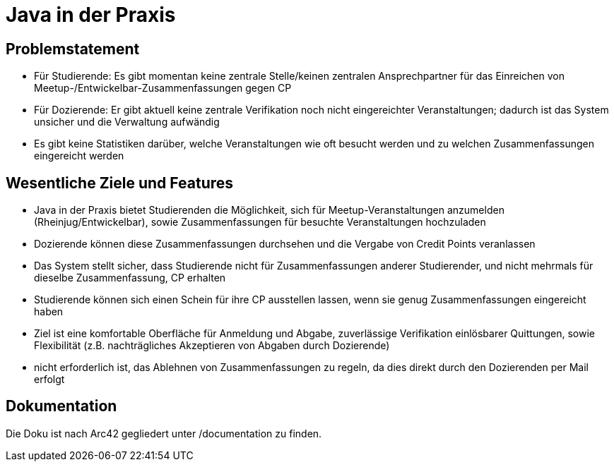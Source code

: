 = Java in der Praxis

== Problemstatement

* Für Studierende: Es gibt momentan keine zentrale Stelle/keinen zentralen
Ansprechpartner für das Einreichen von Meetup-/Entwickelbar-Zusammenfassungen
gegen CP
* Für Dozierende: Er gibt aktuell keine zentrale Verifikation
noch nicht eingereichter Veranstaltungen; dadurch ist das System unsicher und
die Verwaltung aufwändig
* Es gibt keine Statistiken darüber, welche Veranstaltungen wie oft besucht
werden und zu welchen Zusammenfassungen eingereicht werden

== Wesentliche Ziele und Features

* Java in der Praxis bietet Studierenden die Möglichkeit, sich für
Meetup-Veranstaltungen anzumelden (Rheinjug/Entwickelbar), sowie
Zusammenfassungen für besuchte Veranstaltungen hochzuladen
* Dozierende können diese Zusammenfassungen durchsehen und die Vergabe von
Credit Points veranlassen
* Das System stellt sicher, dass Studierende nicht für Zusammenfassungen
anderer Studierender, und nicht mehrmals für dieselbe Zusammenfassung, CP
erhalten
* Studierende können sich einen Schein für ihre CP ausstellen lassen, wenn sie
genug Zusammenfassungen eingereicht haben
* Ziel ist eine komfortable Oberfläche für Anmeldung und Abgabe, zuverlässige
 Verifikation einlösbarer Quittungen, sowie Flexibilität (z.B. nachträgliches
  Akzeptieren von Abgaben durch Dozierende)
* nicht erforderlich ist, das Ablehnen von Zusammenfassungen zu regeln, da dies
direkt durch den Dozierenden per Mail erfolgt

== Dokumentation

Die Doku ist nach Arc42 gegliedert unter /documentation zu finden.